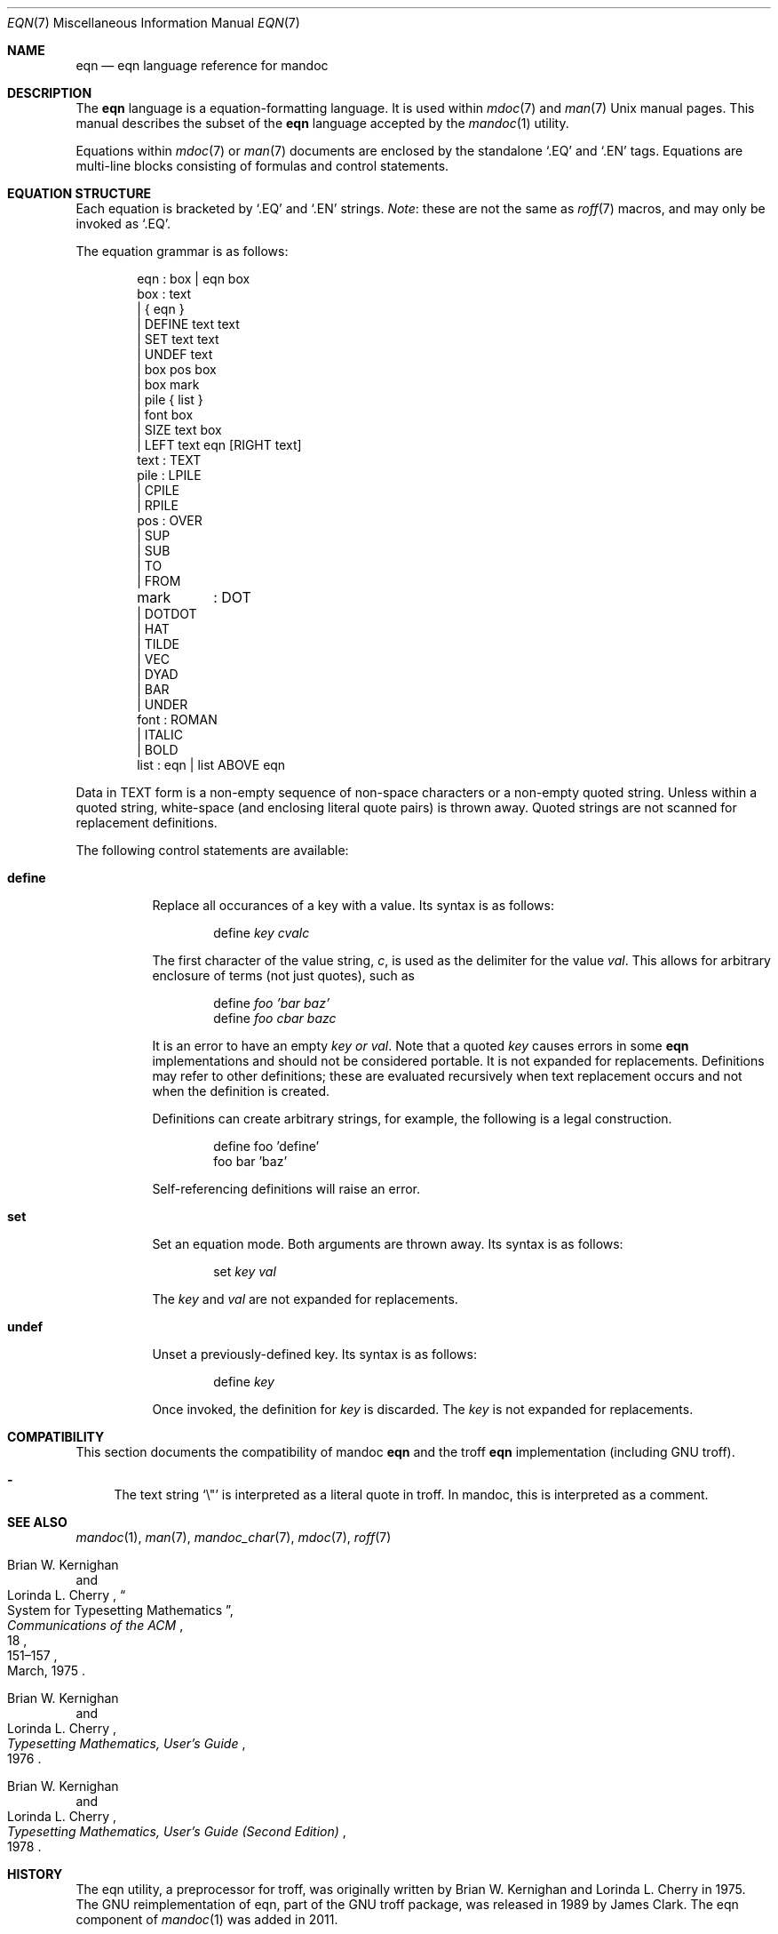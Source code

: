 .\"	$Id: eqn.7,v 1.13 2011/07/21 23:30:39 kristaps Exp $
.\"
.\" Copyright (c) 2011 Kristaps Dzonsons <kristaps@bsd.lv>
.\"
.\" Permission to use, copy, modify, and distribute this software for any
.\" purpose with or without fee is hereby granted, provided that the above
.\" copyright notice and this permission notice appear in all copies.
.\"
.\" THE SOFTWARE IS PROVIDED "AS IS" AND THE AUTHOR DISCLAIMS ALL WARRANTIES
.\" WITH REGARD TO THIS SOFTWARE INCLUDING ALL IMPLIED WARRANTIES OF
.\" MERCHANTABILITY AND FITNESS. IN NO EVENT SHALL THE AUTHOR BE LIABLE FOR
.\" ANY SPECIAL, DIRECT, INDIRECT, OR CONSEQUENTIAL DAMAGES OR ANY DAMAGES
.\" WHATSOEVER RESULTING FROM LOSS OF USE, DATA OR PROFITS, WHETHER IN AN
.\" ACTION OF CONTRACT, NEGLIGENCE OR OTHER TORTIOUS ACTION, ARISING OUT OF
.\" OR IN CONNECTION WITH THE USE OR PERFORMANCE OF THIS SOFTWARE.
.\"
.Dd $Mdocdate: July 21 2011 $
.Dt EQN 7
.Os
.Sh NAME
.Nm eqn
.Nd eqn language reference for mandoc
.Sh DESCRIPTION
The
.Nm eqn
language is a equation-formatting language.
It is used within
.Xr mdoc 7
and
.Xr man 7
.Ux
manual pages.
This manual describes the subset of the
.Nm
language accepted by the
.Xr mandoc 1
utility.
.Pp
Equations within
.Xr mdoc 7
or
.Xr man 7
documents are enclosed by the standalone
.Sq \&.EQ
and
.Sq \&.EN
tags.
Equations are multi-line blocks consisting of formulas and control
statements.
.Sh EQUATION STRUCTURE
Each equation is bracketed by
.Sq \&.EQ
and
.Sq \&.EN
strings.
.Em Note :
these are not the same as
.Xr roff 7
macros, and may only be invoked as
.Sq \&.EQ .
.Pp
The equation grammar is as follows:
.Bd -literal -offset indent
eqn     : box | eqn box
box     : text
        | { eqn }
        | DEFINE text text
        | SET text text
        | UNDEF text
        | box pos box
        | box mark
        | pile { list }
        | font box
        | SIZE text box
        | LEFT text eqn [RIGHT text]
text    : TEXT
pile    : LPILE
        | CPILE
        | RPILE
pos     : OVER
        | SUP
        | SUB
        | TO
        | FROM
mark	: DOT
        | DOTDOT
        | HAT
        | TILDE
        | VEC
        | DYAD
        | BAR
        | UNDER
font    : ROMAN
        | ITALIC
        | BOLD
list    : eqn | list ABOVE eqn
.Ed
.Pp
Data in TEXT form is a non-empty sequence of non-space characters or a
non-empty quoted string.
Unless within a quoted string, white-space (and enclosing literal quote
pairs) is thrown away.
Quoted strings are not scanned for replacement definitions.
.Pp
The following control statements are available:
.Bl -tag -width Ds
.It Cm define
Replace all occurances of a key with a value.
Its syntax is as follows:
.Pp
.D1 define Ar key cvalc
.Pp
The first character of the value string,
.Ar c ,
is used as the delimiter for the value
.Ar val .
This allows for arbitrary enclosure of terms (not just quotes), such as
.Pp
.D1 define Ar foo 'bar baz'
.D1 define Ar foo cbar bazc
.Pp
It is an error to have an empty
.Ar key or
.Ar val .
Note that a quoted
.Ar key
causes errors in some
.Nm
implementations and should not be considered portable.
It is not expanded for replacements.
Definitions may refer to other definitions; these are evaluated
recursively when text replacement occurs and not when the definition is
created.
.Pp
Definitions can create arbitrary strings, for example, the following is
a legal construction.
.Bd -literal -offset indent
define foo 'define'
foo bar 'baz'
.Ed
.Pp
Self-referencing definitions will raise an error.
.It Cm set
Set an equation mode.
Both arguments are thrown away.
Its syntax is as follows:
.Pp
.D1 set Ar key val
.Pp
The
.Ar key
and
.Ar val
are not expanded for replacements.
.It Cm undef
Unset a previously-defined key.
Its syntax is as follows:
.Pp
.D1 define Ar key
.Pp
Once invoked, the definition for
.Ar key
is discarded.
The
.Ar key
is not expanded for replacements.
.El
.Sh COMPATIBILITY
This section documents the compatibility of mandoc
.Nm
and the troff
.Nm
implementation (including GNU troff).
.Pp
.Bl -dash -compact
.It
The text string
.Sq \e\*q
is interpreted as a literal quote in troff.
In mandoc, this is interpreted as a comment.
.El
.Sh SEE ALSO
.Xr mandoc 1 ,
.Xr man 7 ,
.Xr mandoc_char 7 ,
.Xr mdoc 7 ,
.Xr roff 7
.Rs
.%A Brian W. Kernighan
.%A Lorinda L. Cherry
.%T System for Typesetting Mathematics
.%J Communications of the ACM
.%V 18
.%P 151\(en157
.%D March, 1975
.Re
.Rs
.%A Brian W. Kernighan
.%A Lorinda L. Cherry
.%T Typesetting Mathematics, User's Guide
.%D 1976
.Re
.Rs
.%A Brian W. Kernighan
.%A Lorinda L. Cherry
.%T Typesetting Mathematics, User's Guide (Second Edition)
.%D 1978
.Re
.Sh HISTORY
The eqn utility, a preprocessor for troff, was originally written by 
Brian W. Kernighan and Lorinda L. Cherry in 1975.
The GNU reimplementation of eqn, part of the GNU troff package, was
released in 1989 by James Clark.
The eqn component of
.Xr mandoc 1
was added in 2011.
.Sh AUTHORS
This
.Nm
reference was written by
.An Kristaps Dzonsons Aq kristaps@bsd.lv .
